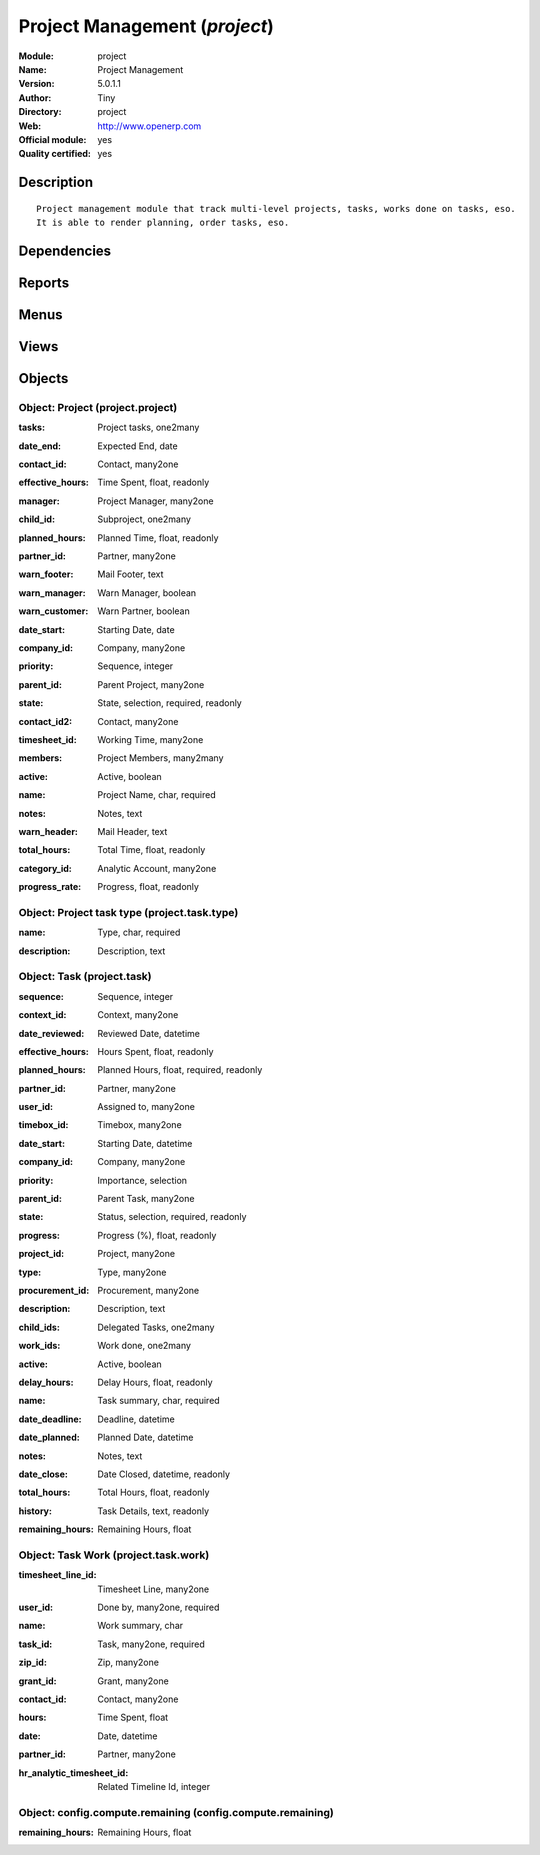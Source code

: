 
.. i18n: .. module:: project
.. i18n:     :synopsis: Project Management (Official, Quality Certified)
.. i18n:     :noindex:
.. i18n: .. 

.. module:: project
    :synopsis: Project Management (Official, Quality Certified)
    :noindex:
.. 

.. i18n: .. raw:: html
.. i18n: 
.. i18n:     <link rel="stylesheet" href="../_static/hide_objects_in_sidebar.css" type="text/css" />

.. raw:: html

    <link rel="stylesheet" href="../_static/hide_objects_in_sidebar.css" type="text/css" />

.. i18n: Project Management (*project*)
.. i18n: ==============================
.. i18n: :Module: project
.. i18n: :Name: Project Management
.. i18n: :Version: 5.0.1.1
.. i18n: :Author: Tiny
.. i18n: :Directory: project
.. i18n: :Web: http://www.openerp.com
.. i18n: :Official module: yes
.. i18n: :Quality certified: yes

Project Management (*project*)
==============================
:Module: project
:Name: Project Management
:Version: 5.0.1.1
:Author: Tiny
:Directory: project
:Web: http://www.openerp.com
:Official module: yes
:Quality certified: yes

.. i18n: Description
.. i18n: -----------

Description
-----------

.. i18n: ::
.. i18n: 
.. i18n:   Project management module that track multi-level projects, tasks, works done on tasks, eso. 
.. i18n:   It is able to render planning, order tasks, eso.

::

  Project management module that track multi-level projects, tasks, works done on tasks, eso. 
  It is able to render planning, order tasks, eso.

.. i18n: Dependencies
.. i18n: ------------

Dependencies
------------

.. i18n:  * :mod:`product`
.. i18n:  * :mod:`account`
.. i18n:  * :mod:`hr`
.. i18n:  * :mod:`process`

 * :mod:`product`
 * :mod:`account`
 * :mod:`hr`
 * :mod:`process`

.. i18n: Reports
.. i18n: -------

Reports
-------

.. i18n:  * Gantt Representation
.. i18n: 
.. i18n:  * Gantt Representation

 * Gantt Representation

 * Gantt Representation

.. i18n: Menus
.. i18n: -------

Menus
-------

.. i18n:  * Project Management/Configuration
.. i18n:  * Project Management/Projects/New Project
.. i18n:  * Project Management
.. i18n:  * Project Management/Tasks
.. i18n:  * Project Management/Projects
.. i18n:  * Project Management/Projects/All projects
.. i18n:  * Project Management/Projects/All projects/Running projects
.. i18n:  * Project Management/Configuration/Template of Projects
.. i18n:  * Project Management/Projects/My Projects
.. i18n:  * Project Management/Projects/My Projects/My Running Projects
.. i18n:  * Project Management/Projects/Projects Structure
.. i18n:  * Project Management/Tasks/All Tasks
.. i18n:  * Project Management/Tasks/My Tasks
.. i18n:  * Project Management/Tasks/My Tasks/My Pending Tasks
.. i18n:  * Project Management/Tasks/My Tasks/My Current Tasks
.. i18n:  * Project Management/Tasks/My Tasks/My Current Tasks/My Tasks in Progress
.. i18n:  * Project Management/Tasks/My Tasks/My Current Tasks/My Draft Tasks
.. i18n:  * Project Management/Tasks/New Task
.. i18n:  * Project Management/Tasks/All Tasks/Tasks in Progress
.. i18n:  * Project Management/Tasks/All Tasks/Unassigned Tasks
.. i18n:  * Project Management/Configuration/Task Types

 * Project Management/Configuration
 * Project Management/Projects/New Project
 * Project Management
 * Project Management/Tasks
 * Project Management/Projects
 * Project Management/Projects/All projects
 * Project Management/Projects/All projects/Running projects
 * Project Management/Configuration/Template of Projects
 * Project Management/Projects/My Projects
 * Project Management/Projects/My Projects/My Running Projects
 * Project Management/Projects/Projects Structure
 * Project Management/Tasks/All Tasks
 * Project Management/Tasks/My Tasks
 * Project Management/Tasks/My Tasks/My Pending Tasks
 * Project Management/Tasks/My Tasks/My Current Tasks
 * Project Management/Tasks/My Tasks/My Current Tasks/My Tasks in Progress
 * Project Management/Tasks/My Tasks/My Current Tasks/My Draft Tasks
 * Project Management/Tasks/New Task
 * Project Management/Tasks/All Tasks/Tasks in Progress
 * Project Management/Tasks/All Tasks/Unassigned Tasks
 * Project Management/Configuration/Task Types

.. i18n: Views
.. i18n: -----

Views
-----

.. i18n:  * project.project.form (form)
.. i18n:  * project.project.tree (tree)
.. i18n:  * project.task.work.form (form)
.. i18n:  * project.task.work.tree (tree)
.. i18n:  * project.project.tree (tree)
.. i18n:  * Compute Remaining Hours  (form)
.. i18n:  * project.task.form (form)
.. i18n:  * project.task.tree (tree)
.. i18n:  * project.task.calendar (calendar)
.. i18n:  * project.task.gantt (gantt)
.. i18n:  * project.task.graph (graph)
.. i18n:  * project.task.type.form (form)
.. i18n:  * project.task.type.tree (tree)
.. i18n:  * \* INHERIT res.company.task.config (form)

 * project.project.form (form)
 * project.project.tree (tree)
 * project.task.work.form (form)
 * project.task.work.tree (tree)
 * project.project.tree (tree)
 * Compute Remaining Hours  (form)
 * project.task.form (form)
 * project.task.tree (tree)
 * project.task.calendar (calendar)
 * project.task.gantt (gantt)
 * project.task.graph (graph)
 * project.task.type.form (form)
 * project.task.type.tree (tree)
 * \* INHERIT res.company.task.config (form)

.. i18n: Objects
.. i18n: -------

Objects
-------

.. i18n: Object: Project (project.project)
.. i18n: #################################

Object: Project (project.project)
#################################

.. i18n: :tasks: Project tasks, one2many

:tasks: Project tasks, one2many

.. i18n: :date_end: Expected End, date

:date_end: Expected End, date

.. i18n: :contact_id: Contact, many2one

:contact_id: Contact, many2one

.. i18n: :effective_hours: Time Spent, float, readonly

:effective_hours: Time Spent, float, readonly

.. i18n:     *Sum of spent hours of all tasks related to this project.*

    *Sum of spent hours of all tasks related to this project.*

.. i18n: :manager: Project Manager, many2one

:manager: Project Manager, many2one

.. i18n: :child_id: Subproject, one2many

:child_id: Subproject, one2many

.. i18n: :planned_hours: Planned Time, float, readonly

:planned_hours: Planned Time, float, readonly

.. i18n:     *Sum of planned hours of all tasks related to this project.*

    *Sum of planned hours of all tasks related to this project.*

.. i18n: :partner_id: Partner, many2one

:partner_id: Partner, many2one

.. i18n: :warn_footer: Mail Footer, text

:warn_footer: Mail Footer, text

.. i18n:     *Footer added at the beginning of the email for the warning message sent to the customer when a task is closed.*

    *Footer added at the beginning of the email for the warning message sent to the customer when a task is closed.*

.. i18n: :warn_manager: Warn Manager, boolean

:warn_manager: Warn Manager, boolean

.. i18n:     *If you check this field, the project manager will receive a request each time a task is completed by his team.*

    *If you check this field, the project manager will receive a request each time a task is completed by his team.*

.. i18n: :warn_customer: Warn Partner, boolean

:warn_customer: Warn Partner, boolean

.. i18n:     *If you check this, the user will have a popup when closing a task that propose a message to send by email to the customer.*

    *If you check this, the user will have a popup when closing a task that propose a message to send by email to the customer.*

.. i18n: :date_start: Starting Date, date

:date_start: Starting Date, date

.. i18n: :company_id: Company, many2one

:company_id: Company, many2one

.. i18n: :priority: Sequence, integer

:priority: Sequence, integer

.. i18n: :parent_id: Parent Project, many2one

:parent_id: Parent Project, many2one

.. i18n: :state: State, selection, required, readonly

:state: State, selection, required, readonly

.. i18n: :contact_id2: Contact, many2one

:contact_id2: Contact, many2one

.. i18n: :timesheet_id: Working Time, many2one

:timesheet_id: Working Time, many2one

.. i18n:     *Timetable working hours to adjust the gantt diagram report*

    *Timetable working hours to adjust the gantt diagram report*

.. i18n: :members: Project Members, many2many

:members: Project Members, many2many

.. i18n:     *Project's member. Not used in any computation, just for information purpose.*

    *Project's member. Not used in any computation, just for information purpose.*

.. i18n: :active: Active, boolean

:active: Active, boolean

.. i18n: :name: Project Name, char, required

:name: Project Name, char, required

.. i18n: :notes: Notes, text

:notes: Notes, text

.. i18n:     *Internal description of the project.*

    *Internal description of the project.*

.. i18n: :warn_header: Mail Header, text

:warn_header: Mail Header, text

.. i18n:     *Header added at the beginning of the email for the warning message sent to the customer when a task is closed.*

    *Header added at the beginning of the email for the warning message sent to the customer when a task is closed.*

.. i18n: :total_hours: Total Time, float, readonly

:total_hours: Total Time, float, readonly

.. i18n:     *Sum of total hours of all tasks related to this project.*

    *Sum of total hours of all tasks related to this project.*

.. i18n: :category_id: Analytic Account, many2one

:category_id: Analytic Account, many2one

.. i18n:     *Link this project to an analytic account if you need financial management on projects. It ables to connect projects with budgets, plannings, costs and revenues analysis, timesheet on projects, etc.*

    *Link this project to an analytic account if you need financial management on projects. It ables to connect projects with budgets, plannings, costs and revenues analysis, timesheet on projects, etc.*

.. i18n: :progress_rate: Progress, float, readonly

:progress_rate: Progress, float, readonly

.. i18n:     *Percent of tasks closed according to the total of tasks todo.*

    *Percent of tasks closed according to the total of tasks todo.*

.. i18n: Object: Project task type (project.task.type)
.. i18n: #############################################

Object: Project task type (project.task.type)
#############################################

.. i18n: :name: Type, char, required

:name: Type, char, required

.. i18n: :description: Description, text

:description: Description, text

.. i18n: Object: Task (project.task)
.. i18n: ###########################

Object: Task (project.task)
###########################

.. i18n: :sequence: Sequence, integer

:sequence: Sequence, integer

.. i18n: :context_id: Context, many2one

:context_id: Context, many2one

.. i18n: :date_reviewed: Reviewed Date, datetime

:date_reviewed: Reviewed Date, datetime

.. i18n: :effective_hours: Hours Spent, float, readonly

:effective_hours: Hours Spent, float, readonly

.. i18n:     *Computed using the sum of the task work done.*

    *Computed using the sum of the task work done.*

.. i18n: :planned_hours: Planned Hours, float, required, readonly

:planned_hours: Planned Hours, float, required, readonly

.. i18n:     *Estimated time to do the task, usually set by the project manager when the task is in draft state.*

    *Estimated time to do the task, usually set by the project manager when the task is in draft state.*

.. i18n: :partner_id: Partner, many2one

:partner_id: Partner, many2one

.. i18n: :user_id: Assigned to, many2one

:user_id: Assigned to, many2one

.. i18n: :timebox_id: Timebox, many2one

:timebox_id: Timebox, many2one

.. i18n: :date_start: Starting Date, datetime

:date_start: Starting Date, datetime

.. i18n: :company_id: Company, many2one

:company_id: Company, many2one

.. i18n: :priority: Importance, selection

:priority: Importance, selection

.. i18n: :parent_id: Parent Task, many2one

:parent_id: Parent Task, many2one

.. i18n: :state: Status, selection, required, readonly

:state: Status, selection, required, readonly

.. i18n: :progress: Progress (%), float, readonly

:progress: Progress (%), float, readonly

.. i18n:     *Computed as: Time Spent / Total Time.*

    *Computed as: Time Spent / Total Time.*

.. i18n: :project_id: Project, many2one

:project_id: Project, many2one

.. i18n: :type: Type, many2one

:type: Type, many2one

.. i18n: :procurement_id: Procurement, many2one

:procurement_id: Procurement, many2one

.. i18n: :description: Description, text

:description: Description, text

.. i18n: :child_ids: Delegated Tasks, one2many

:child_ids: Delegated Tasks, one2many

.. i18n: :work_ids: Work done, one2many

:work_ids: Work done, one2many

.. i18n: :active: Active, boolean

:active: Active, boolean

.. i18n: :delay_hours: Delay Hours, float, readonly

:delay_hours: Delay Hours, float, readonly

.. i18n:     *Computed as: Total Time - Estimated Time. It gives the difference of the time estimated by the project manager and the real time to close the task.*

    *Computed as: Total Time - Estimated Time. It gives the difference of the time estimated by the project manager and the real time to close the task.*

.. i18n: :name: Task summary, char, required

:name: Task summary, char, required

.. i18n: :date_deadline: Deadline, datetime

:date_deadline: Deadline, datetime

.. i18n: :date_planned: Planned Date, datetime

:date_planned: Planned Date, datetime

.. i18n: :notes: Notes, text

:notes: Notes, text

.. i18n: :date_close: Date Closed, datetime, readonly

:date_close: Date Closed, datetime, readonly

.. i18n: :total_hours: Total Hours, float, readonly

:total_hours: Total Hours, float, readonly

.. i18n:     *Computed as: Time Spent + Remaining Time.*

    *Computed as: Time Spent + Remaining Time.*

.. i18n: :history: Task Details, text, readonly

:history: Task Details, text, readonly

.. i18n: :remaining_hours: Remaining Hours, float

:remaining_hours: Remaining Hours, float

.. i18n:     *Total remaining time, can be re-estimated periodically by the assignee of the task.*

    *Total remaining time, can be re-estimated periodically by the assignee of the task.*

.. i18n: Object: Task Work (project.task.work)
.. i18n: #####################################

Object: Task Work (project.task.work)
#####################################

.. i18n: :timesheet_line_id: Timesheet Line, many2one

:timesheet_line_id: Timesheet Line, many2one

.. i18n: :user_id: Done by, many2one, required

:user_id: Done by, many2one, required

.. i18n: :name: Work summary, char

:name: Work summary, char

.. i18n: :task_id: Task, many2one, required

:task_id: Task, many2one, required

.. i18n: :zip_id: Zip, many2one

:zip_id: Zip, many2one

.. i18n: :grant_id: Grant, many2one

:grant_id: Grant, many2one

.. i18n: :contact_id: Contact, many2one

:contact_id: Contact, many2one

.. i18n: :hours: Time Spent, float

:hours: Time Spent, float

.. i18n: :date: Date, datetime

:date: Date, datetime

.. i18n: :partner_id: Partner, many2one

:partner_id: Partner, many2one

.. i18n: :hr_analytic_timesheet_id: Related Timeline Id, integer

:hr_analytic_timesheet_id: Related Timeline Id, integer

.. i18n: Object: config.compute.remaining (config.compute.remaining)
.. i18n: ###########################################################

Object: config.compute.remaining (config.compute.remaining)
###########################################################

.. i18n: :remaining_hours: Remaining Hours, float

:remaining_hours: Remaining Hours, float

.. i18n:     *Total remaining time, can be re-estimated periodically by the assignee of the task.*

    *Total remaining time, can be re-estimated periodically by the assignee of the task.*
